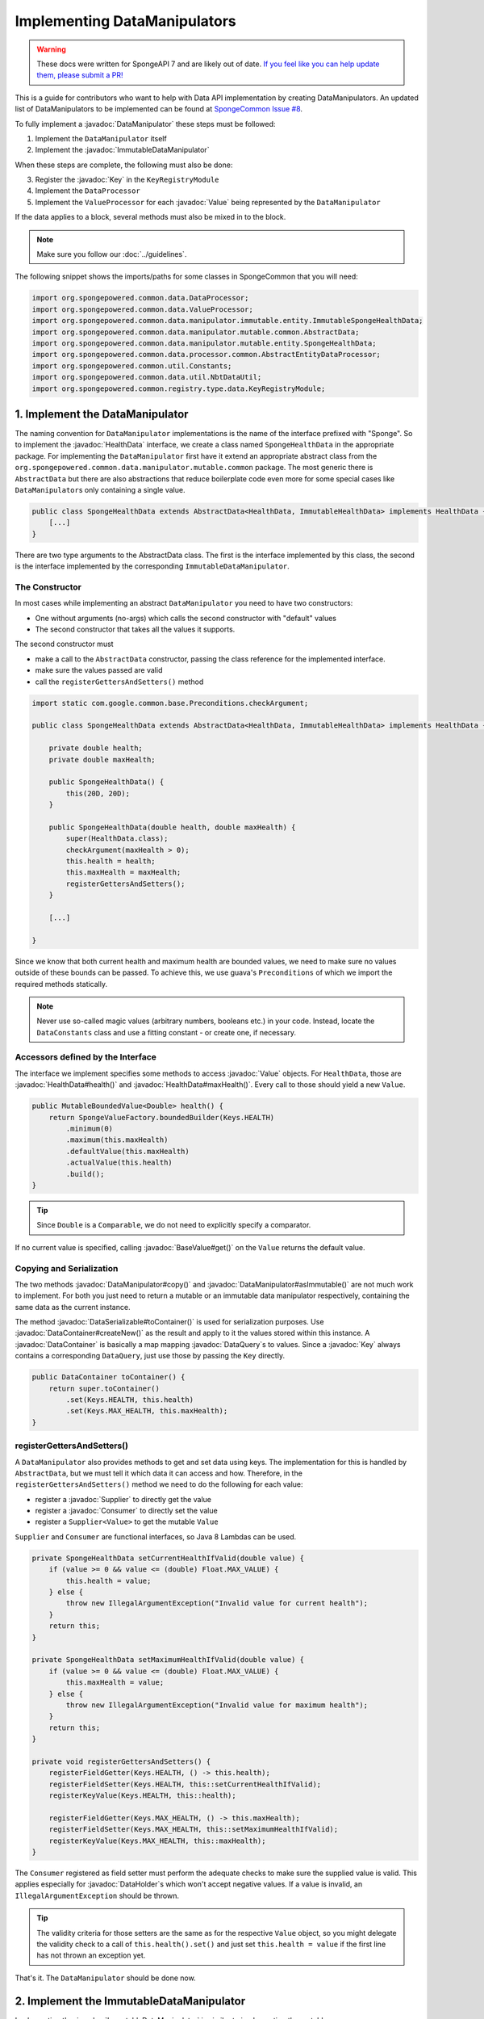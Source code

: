 =============================
Implementing DataManipulators
=============================

.. warning::
    These docs were written for SpongeAPI 7 and are likely out of date. 
    `If you feel like you can help update them, please submit a PR! <https://github.com/SpongePowered/SpongeDocs>`__

.. javadoc-import::

    java.util.function.Supplier
    java.util.function.Consumer
    org.spongepowered.api.data.DataContainer
    org.spongepowered.api.data.DataHolder
    org.spongepowered.api.data.DataSerializable
    org.spongepowered.api.data.DataTransactionResult
    org.spongepowered.api.data.DataTransactionResult.Builder
    org.spongepowered.api.data.DataQuery
    org.spongepowered.api.data.key.Key
    org.spongepowered.api.data.key.Key.Builder
    org.spongepowered.api.data.key.Keys
    org.spongepowered.api.data.manipulator.DataManipulator
    org.spongepowered.api.data.manipulator.ImmutableDataManipulator
    org.spongepowered.api.data.value.mutable.Value
    org.spongepowered.api.data.value.BaseValue
    org.spongepowered.api.data.manipulator.mutable.entity.HealthData
    org.spongepowered.api.item.inventory.ItemStack

This is a guide for contributors who want to help with Data API implementation by creating DataManipulators.
An updated list of DataManipulators to be implemented can be found at
`SpongeCommon Issue #8 <https://github.com/SpongePowered/SpongeCommon/issues/8>`_.

To fully implement a :javadoc:`DataManipulator` these steps must be followed:

1. Implement the ``DataManipulator`` itself
#. Implement the :javadoc:`ImmutableDataManipulator`

When these steps are complete, the following must also be done:

3. Register the :javadoc:`Key` in the ``KeyRegistryModule``
#. Implement the ``DataProcessor``
#. Implement the ``ValueProcessor`` for each :javadoc:`Value` being represented by the ``DataManipulator``

If the data applies to a block, several methods must also be mixed in to the block.

.. note::
    Make sure you follow our :doc:`../guidelines`.

The following snippet shows the imports/paths for some classes in SpongeCommon that you will need:

.. code-block:: java

    import org.spongepowered.common.data.DataProcessor;
    import org.spongepowered.common.data.ValueProcessor;
    import org.spongepowered.common.data.manipulator.immutable.entity.ImmutableSpongeHealthData;
    import org.spongepowered.common.data.manipulator.mutable.common.AbstractData;
    import org.spongepowered.common.data.manipulator.mutable.entity.SpongeHealthData;
    import org.spongepowered.common.data.processor.common.AbstractEntityDataProcessor;
    import org.spongepowered.common.util.Constants;
    import org.spongepowered.common.data.util.NbtDataUtil;
    import org.spongepowered.common.registry.type.data.KeyRegistryModule;
    

1. Implement the DataManipulator
================================

The naming convention for ``DataManipulator`` implementations is the name of the interface prefixed with "Sponge".
So to implement the :javadoc:`HealthData` interface, we create a class named ``SpongeHealthData`` in the appropriate package.
For implementing the ``DataManipulator`` first have it extend an appropriate abstract class from the
``org.spongepowered.common.data.manipulator.mutable.common`` package. The most generic there is ``AbstractData``
but there are also abstractions that reduce boilerplate code even more for some special cases like
``DataManipulator``\ s only containing a single value.

.. code-block:: java

    public class SpongeHealthData extends AbstractData<HealthData, ImmutableHealthData> implements HealthData {
        [...]
    }

There are two type arguments to the AbstractData class. The first is the interface implemented by this class, the
second is the interface implemented by the corresponding ``ImmutableDataManipulator``.

The Constructor
~~~~~~~~~~~~~~~

In most cases while implementing an abstract ``DataManipulator`` you need to have two constructors:

* One without arguments (no-args) which calls the second constructor with "default" values
* The second constructor that takes all the values it supports.

The second constructor must

* make a call to the ``AbstractData`` constructor, passing the class reference for the implemented interface.
* make sure the values passed are valid
* call the ``registerGettersAndSetters()`` method

.. code-block:: java

    import static com.google.common.base.Preconditions.checkArgument;
    
    public class SpongeHealthData extends AbstractData<HealthData, ImmutableHealthData> implements HealthData {

        private double health;
        private double maxHealth;

        public SpongeHealthData() {
            this(20D, 20D);
        }

        public SpongeHealthData(double health, double maxHealth) {
            super(HealthData.class);
            checkArgument(maxHealth > 0);
            this.health = health;
            this.maxHealth = maxHealth;
            registerGettersAndSetters();
        }

        [...]

    }

Since we know that both current health and maximum health are bounded values, we need to make sure no values
outside of these bounds can be passed. To achieve this, we use guava's ``Preconditions`` of which we import the
required methods statically.

.. note::

    Never use so-called magic values (arbitrary numbers, booleans etc.) in your code. Instead, locate the
    ``DataConstants`` class and use a fitting constant - or create one, if necessary.

Accessors defined by the Interface
~~~~~~~~~~~~~~~~~~~~~~~~~~~~~~~~~~

The interface we implement specifies some methods to access :javadoc:`Value` objects. For ``HealthData``, those are
:javadoc:`HealthData#health()` and :javadoc:`HealthData#maxHealth()`. Every call to those should yield a new ``Value``.

.. code-block:: java

    public MutableBoundedValue<Double> health() {
        return SpongeValueFactory.boundedBuilder(Keys.HEALTH)
            .minimum(0)
            .maximum(this.maxHealth)
            .defaultValue(this.maxHealth)
            .actualValue(this.health)
            .build();
    }

.. tip::

    Since ``Double`` is a ``Comparable``, we do not need to explicitly specify a comparator.

If no current value is specified, calling :javadoc:`BaseValue#get()` on the ``Value`` returns the default value.

Copying and Serialization
~~~~~~~~~~~~~~~~~~~~~~~~~

The two methods :javadoc:`DataManipulator#copy()` and :javadoc:`DataManipulator#asImmutable()` are not much work to
implement. For both you just need to return a mutable or an immutable data manipulator respectively, containing the same
data as the current instance.

The method :javadoc:`DataSerializable#toContainer()` is used for serialization purposes. Use
:javadoc:`DataContainer#createNew()` as the result and apply to it the values stored within this instance.
A :javadoc:`DataContainer` is basically a map mapping :javadoc:`DataQuery`\s to values. Since a :javadoc:`Key` always
contains a corresponding ``DataQuery``, just use those by passing the ``Key`` directly.

.. code-block:: java

    public DataContainer toContainer() {
        return super.toContainer()
            .set(Keys.HEALTH, this.health)
            .set(Keys.MAX_HEALTH, this.maxHealth);
    }

registerGettersAndSetters()
~~~~~~~~~~~~~~~~~~~~~~~~~~~

A ``DataManipulator`` also provides methods to get and set data using keys. The implementation for this is handled
by ``AbstractData``, but we must tell it which data it can access and how. Therefore, in the
``registerGettersAndSetters()`` method we need to do the following for each value:

* register a :javadoc:`Supplier` to directly get the value
* register a :javadoc:`Consumer` to directly set the value
* register a ``Supplier<Value>`` to get the mutable ``Value``

``Supplier`` and ``Consumer`` are functional interfaces, so Java 8 Lambdas can be used.

.. code-block:: java

    private SpongeHealthData setCurrentHealthIfValid(double value) {
        if (value >= 0 && value <= (double) Float.MAX_VALUE) {
            this.health = value;
        } else {
            throw new IllegalArgumentException("Invalid value for current health");
        }
        return this;
    }

    private SpongeHealthData setMaximumHealthIfValid(double value) {
        if (value >= 0 && value <= (double) Float.MAX_VALUE) {
            this.maxHealth = value;
        } else {
            throw new IllegalArgumentException("Invalid value for maximum health");
        }
        return this;
    }

    private void registerGettersAndSetters() {
        registerFieldGetter(Keys.HEALTH, () -> this.health);
        registerFieldSetter(Keys.HEALTH, this::setCurrentHealthIfValid);
        registerKeyValue(Keys.HEALTH, this::health);

        registerFieldGetter(Keys.MAX_HEALTH, () -> this.maxHealth);
        registerFieldSetter(Keys.MAX_HEALTH, this::setMaximumHealthIfValid);
        registerKeyValue(Keys.MAX_HEALTH, this::maxHealth);
    }

The ``Consumer`` registered as field setter must perform the adequate checks to make sure the supplied value is valid.
This applies especially for :javadoc:`DataHolder`\s which won't accept negative values. If a value is invalid, an
``IllegalArgumentException`` should be thrown.

.. tip::

    The validity criteria for those setters are the same as for the respective ``Value`` object, so you might delegate
    the validity check to a call of ``this.health().set()`` and just set ``this.health = value`` if the first
    line has not thrown an exception yet.

That's it. The ``DataManipulator`` should be done now.

2. Implement the ImmutableDataManipulator
=========================================

Implementing the :javadoc:`ImmutableDataManipulator` is similar to implementing the mutable one.

The only differences are:

* The class name is formed by prefixing the mutable ``DataManipulator``\ s name with ``ImmutableSponge``
* Inherit from ``ImmutableAbstractData`` instead
* Instead of ``registerGettersAndSetters()``, the method is called ``registerGetters()``

When creating ``ImmutableDataHolder``\ s or ``ImmutableValue``\ s, check if it makes sense to use the
``ImmutableDataCachingUtil``. For example, if you have ``WetData`` which contains nothing more than a boolean, it
is more feasible to retain only two cached instances of ``ImmutableWetData`` - one for each possible value. For
manipulators and values with many possible values (like ``SignData``) however, caching is proven to be too expensive.

.. tip::

    You should declare the fields of an ``ImmutableDataManipulator`` as ``final`` in order to
    prevent accidental changes.

3. Register the Key in the KeyRegistryModule
============================================

The next step is to register your :javadoc:`Key`\s to the :javadoc:`Keys`. To do so, locate the
``KeyRegistryModule`` class and find the ``registerDefaults()`` method.
There add a line to register (and create) your used keys.

.. code-block:: java

    import static org.spongepowered.api.data.DataQuery.of;

    this.register("health", Key.builder()
            .type(TypeTokens.BOUNDED_DOUBLE_VALUE_TOKEN)
            .id("health")
            .name("Health")
            .query(of("Health"))
            .build());
    this.register("max_health", Key.builder()
            .type(TypeTokens.BOUNDED_DOUBLE_VALUE_TOKEN)
            .id("max_health")
            .name("Max Health")
            .query(of("MaxHealth"))
            .build());


The ``register(Key)`` method registers your ``Key``\s for later use. The string used for the id should be the
corresponding constant name from the ``Keys`` utility class in lowercase. The ``Key`` itself is created by using the
:javadoc:`Key.Builder` provided by the :javadoc:`Key#builder()` method. You have to set a ``TypeToken``, an ``id``,
human readable ``name`` and a ``DataQuery``.
The ``DataQuery`` is used for serialization. It is created from the statically imported ``DataQuery.of()`` method
accepting a string. This string should also be the constant name, stripped of underscores and capitalization changed to
upper camel case.


4. Implement the DataProcessors
===============================

Next up is the ``DataProcessor``. A ``DataProcessor`` serves as a bridge between our ``DataManipulator`` and
Minecraft's objects. Whenever any data is requested from or offered to ``DataHolders`` that exist in Vanilla
Minecraft, those calls end up being delegated to a ``DataProcessor`` or a ``ValueProcessor``.

For your name, you should use the name of the ``DataManipulator`` interface and append ``Processor``. Thus, for
``HealthData`` we create a ``HealthDataProcessor``.

In order to reduce boilerplate code, the ``DataProcessor`` should inherit from the appropriate abstract class in
the ``org.spongepowered.common.data.processor.common`` package. Since health can only be present on certain
entities, we can make use of the ``AbstractEntityDataProcessor`` which is specifically targeted at ``Entities``
based on ``net.minecraft.entity.Entity``. ``AbstractEntitySingleDataProcessor`` would require less
implementation work, but cannot be used as ``HealthData`` contains more than just one value.

.. code-block:: java

    public class HealthDataProcessor
            extends AbstractEntityDataProcessor<EntityLivingBase, HealthData, ImmutableHealthData> {
    
        public HealthDataProcessor() {
            super(EntityLivingBase.class);
        }

        [...]

    }

Depending on which abstraction you use, the methods you have to implement may differ greatly, depending on how
much implementation work already could be done in the abstract class. Generally, the methods can be categorized.

.. tip::

    It is possible to create multiple ``DataProcessor``\s for the same data. If vastly different ``DataHolder``\s
    should be supported (for example both a ``TileEntity`` and a matching ``ItemStack``), it may be beneficial to
    create one processor for each type of ``DataHolder`` in order to make full use of the provided abstractions.
    Make sure you follow the package structure for items, tileentities and entities.

Validation Methods
~~~~~~~~~~~~~~~~~~

Always return a boolean value. If any of the ``supports(target)`` methods is called it should perform a general check if
the supplied target generally supports the kind of data handled by our ``DataProcessor``. Based on your level of
abstraction you might not have to implement it at all, if you have to just implement the most specific one, as the more
generic ones usually delegate to them.

For our ``HealthDataProcessor`` ``supports()`` is implemented by the ``AbstractEntityDataProcessor``. Per
default, it will return true if the supplied argument is an instance of the class specified when calling the
``super()`` constructor.

Instead, we are required to provide a ``doesDataExist()`` method. Since the abstraction does not know how to
obtain the data, it leaves this function to be implemented. As the name says, the method should check if the data
already exists on the supported target. For the ``HealthDataProcessor``, this always returns true, since every
living entity always has health.

.. code-block:: java

    @Override
    protected boolean doesDataExist(EntityLivingBase entity) {
        return true;
    }

Setter Methods
~~~~~~~~~~~~~~

A setter method receives a ``DataHolder`` of some sort and some data that should be applied to it, if possible.

The ``DataProcessor`` interface defines a ``set()`` method accepting a ``DataHolder`` and a ``DataManipulator``
which returns a ``DataTransactionResult``. Depending on the abstraction class used, some of the necessary
functionality might already be implemented.

In this case, the ``AbstractEntityDataProcessor`` takes care of most of it and just requires a method to set
some values to return ``true`` if it was successful and ``false`` if it was not. All checks if the
``DataHolder`` supports the ``Data`` is taken care of, the abstract class will just pass a Map mapping each
``Key`` from the ``DataManipulator`` to its value and then construct a ``DataTransactionResult`` depending on
whether the operation was successful or not.

.. code-block:: java

    @Override
    protected boolean set(EntityLivingBase entity, Map<Key<?>, Object> keyValues) {
        entity.getEntityAttribute(SharedMonsterAttributes.MAX_HEALTH)
                .setBaseValue(((Double) keyValues.get(Keys.MAX_HEALTH)).floatValue());
        float health = ((Double) keyValues.get(Keys.HEALTH)).floatValue();
        entity.setHealth(health);
        return true;
    }

.. tip::

    To understand :javadoc:`DataTransactionResult`\s, check the :doc:`corresponding docs page
    </plugin/data/transactions>` and refer to the :javadoc:`DataTransactionResult.Builder` docs to create one.

.. warning::

    Especially when working with :javadoc:`ItemStack`\s it is likely that you will need to deal with
    ``NBTTagCompound``\s directly. Many NBT keys are already defined as constants in the ``NbtDataUtil`` class.
    If your required key is not there, you need to add it in order to avoid 'magic values' in the code.

Removal Method
~~~~~~~~~~~~~~

The ``remove()`` method attempts to remove data from the ``DataHolder`` and returns a ``DataTransactionResult``.

Removal is not abstracted in any abstract ``DataProcessor`` as the abstractions have no way of knowing if the data
is always present on a compatible ``DataHolder`` (like ``WetData`` or ``HealthData``) or if it may or may not be present
(like ``LoreData``). If the data is always present, ``remove()`` must always fail. If it may or may not be present,
``remove()`` should remove it.

Since a living entity *always* has health, ``HealthData`` is always present and removal therefore not supported.
Therefore we just return :javadoc:`DataTransactionResult#failNoData()`.

.. code-block:: java

    @Override
    public DataTransactionResult remove(DataHolder dataHolder) {
        return DataTransactionResult.failNoData();
    }


Getter Methods
~~~~~~~~~~~~~~

Getter methods obtain data from a ``DataHolder`` and return an optional ``DataManipulator``. The
``DataProcessor`` interface specifies the methods ``from()`` and ``createFrom()``, the difference being that
``from()`` will return ``Optional.empty()`` if the data holder is compatible, but currently does not contain the
data, while ``createFrom()`` will provide a ``DataManipulator`` holding default values in that case.

Again, ``AbstractEntityDataProcessor`` will provide most of the implementation for this and only requires a
method to get the actual values present on the ``DataHolder``. This method is only called after ``supports()``
and ``doesDataExist()`` both returned true, which means it is run under the assumption that the data is present.

.. warning::

    If the data may not always exist on the target ``DataHolder``, e.g. if the ``remove()`` function may be successful
    (see above), it is imperative that you implement the ``doesDataExist()`` method so that it returns ``true``
    if the data is present and ``false`` if it is not.

.. code-block:: java

    @Override
    protected Map<Key<?>, ?> getValues(EntityLivingBase entity) {
        final double health = entity.getHealth();
        final double maxHealth = entity.getMaxHealth();
        return ImmutableMap.of(Keys.HEALTH, health, Keys.MAX_HEALTH, maxHealth);
    }

Filler Methods
~~~~~~~~~~~~~~

A filler method is different from a getter method in that it receives a ``DataManipulator`` to fill with values.
These values either come from a ``DataHolder`` or have to be deserialized from a ``DataContainer``. The method
returns ``Optional.empty()`` if the ``DataHolder`` is incompatible.

``AbstractEntityDataProcessor`` already handles filling from ``DataHolders`` by creating a ``DataManipulator``
from the holder and then merging it with the supplied manipulator, but the ``DataContainer`` deserialization it
cannot provide.

.. code-block:: java

    @Override
    public Optional<HealthData> fill(DataContainer container, HealthData healthData) {
        if (!container.contains(Keys.MAX_HEALTH.getQuery()) || !container.contains(Keys.HEALTH.getQuery())) {
            return Optional.empty();
        }
        healthData.set(Keys.MAX_HEALTH, getData(container, Keys.MAX_HEALTH));
        healthData.set(Keys.HEALTH, getData(container, Keys.HEALTH));
        return Optional.of(healthData);
    }

The ``fill()`` method is to return an ``Optional`` of the altered ``healthData``, if and only if all required data could
be obtained from the ``DataContainer``.

Other Methods
~~~~~~~~~~~~~

Depending on the abstract superclass used, some other methods may be required. For instance,
``AbstractEntityDataProcessor`` needs to create ``DataManipulator`` instances in various points. It can't do this
since it knows neither the implementation class nor the constructor to use. Therefore it utilizes an abstract
function that has to be provided by the final implementation. This does nothing more than create a
``DataManipulator`` with default data.

If you implemented your ``DataManipulator`` as recommended, you can just use the no-args constructor.

.. code-block:: java

    @Override
    protected HealthData createManipulator() {
        return new SpongeHealthData();
    }


5. Implement the ValueProcessors
================================

Not only a ``DataManipulator`` may be offered to a ``DataHolder``, but also a keyed ``Value`` on its own.
Therefore, you need to provide at least one ``ValueProcessor`` for every ``Key`` present in your
``DataManipulator``. A ``ValueProcessor`` is named after the constant name of its ``Key`` in the ``Keys`` class
in a fashion similar to its ``DataQuery``. The constant name is stripped of underscores, used in upper camel case
and then suffixed with ``ValueProcessor``.

A ``ValueProcessor`` should always inherit from ``AbstractSpongeValueProcessor``, which already will handle a
portion of the ``supports()`` checks based on the type of the ``DataHolder``. For ``Keys.HEALTH``, we'll create
and construct ``HealthValueProcessor`` as follows.

.. code-block:: java

    public class HealthValueProcessor
            extends AbstractSpongeValueProcessor<EntityLivingBase, Double, MutableBoundedValue<Double>> {
    
        public HealthValueProcessor() {
            super(EntityLivingBase.class, Keys.HEALTH);
        }

        [...]

    }

Now the ``AbstractSpongeValueProcessor`` will relieve us of the necessity to check if the value is supported.
It is assumed to be supported if the target ``ValueContainer`` is of the type ``EntityLivingBase``.

.. tip::

    For a more fine-grained control over what ``EntityLivingBase`` objects are supported, the
    ``supports(EntityLivingBase)`` method can be overridden.

Again, most work is done by the abstraction class. We just need to implement two helper methods for creating
a ``Value`` and its immutable counterpart and three methods to get, set and remove data.

.. code-block:: java

    @Override
    protected MutableBoundedValue<Double> constructValue(Double health) {
        return SpongeValueFactory.boundedBuilder(Keys.HEALTH)
            .minimum(0D)
            .maximum(((Float) Float.MAX_VALUE).doubleValue())
            .defaultValue(20D)
            .actualValue(health)
            .build();
    }

    @Override
    protected ImmutableBoundedValue<Double> constructImmutableValue(Double value) {
        return constructValue(value).asImmutable();
    }



.. code-block:: java

    @Override
    protected Optional<Double> getVal(EntityLivingBase container) {
        return Optional.of((double) container.getHealth());
    }

Since it is impossible for an ``EntityLivingBase`` to not have health, this method will never return
``Optional.empty()``.

.. code-block:: java

    @Override
    protected boolean set(EntityLivingBase container, Double value) {
        if (value >= 0 && value <= (double) Float.MAX_VALUE) {
            container.setHealth(value.floatValue());
            return true;
        }
        return false;
    }

The ``set()`` method will return a boolean value indicating whether the value could successfully be set.
This implementation will reject values outside of the bounds used in our value construction methods above.

.. code-block:: java

    @Override
    public DataTransactionResult removeFrom(ValueContainer<?> container) {
        return DataTransactionResult.failNoData();
    }

Since the data is guaranteed to be always present, attempts to remove it will just fail.

6. Register Processors
======================

In order for Sponge to be able to use our manipulators and processors, we need to register them. This is done in the 
``DataRegistrar`` class. In the ``setupSerialization()`` method there are two large blocks of registrations to which we
add our processors.

DataProcessors
~~~~~~~~~~~~~~

A ``DataProcessor`` is registered alongside the interface and implementation classes of the ``DataManipulator`` it
handles. For every pair of mutable / immutable ``DataManipulator``\ s at least one ``DataProcessor`` must be registered.

.. code-block:: java

    DataUtil.registerDataProcessorAndImpl(HealthData.class, SpongeHealthData.class,
            ImmutableHealthData.class, ImmutableSpongeHealthData.class,
            new HealthDataProcessor());


ValueProcessors
~~~~~~~~~~~~~~~

Value processors are registered at the bottom of the very same function. For each ``Key`` multiple processors
can be registered by subsequent calls of the ``registerValueProcessor()`` method.

.. code-block:: java

    DataUtil.registerValueProcessor(Keys.HEALTH, new HealthValueProcessor());
    DataUtil.registerValueProcessor(Keys.MAX_HEALTH, new MaxHealthValueProcessor());


Implementing Block Data
=======================

Block data is somewhat different from other types of data in that it is implemented by mixing in to the block itself.
There are several methods in ``org.spongepowered.mixin.core.block.MixinBlock`` that must be overridden to implement
data for blocks.

.. code-block:: java
    
    @Mixin(BlockHorizontal.class)
    public abstract class MixinBlockHorizontal extends MixinBlock {

        [...]

    }

``supports()`` should return ``true`` if either the ``ImmutableDataManipulator`` interface is assignable from the
``Class`` passed in as the argument, or the superclass supports it.

.. code-block:: java

    @Override
    public boolean supports(Class<? extends ImmutableDataManipulator<?, ?>> immutable) {
        return super.supports(immutable) || ImmutableDirectionalData.class.isAssignableFrom(immutable);
    }

``getStateWithData()`` should return a new ``BlockState`` with the data from the ``ImmutableDataManipulator`` applied
to it. If the manipulator is not directly supported, the method should delegate to the superclass.

.. code-block:: java

    @Override
    public Optional<BlockState> getStateWithData(IBlockState blockState, ImmutableDataManipulator<?, ?> manipulator) {
        if (manipulator instanceof ImmutableDirectionalData) {
            final Direction direction = ((ImmutableDirectionalData) manipulator).direction().get();
            final EnumFacing facing = DirectionResolver.getFor(direction);
            return Optional.of((BlockState) blockState.withProperty(BlockHorizontal.FACING, facing));
        }
        return super.getStateWithData(blockState, manipulator);
    }

``getStateWithValue()`` is the equivalent of ``getStateWithData()``, but works with single ``Key``\ s.

.. code-block:: java

    @Override
    public <E> Optional<BlockState> getStateWithValue(IBlockState blockState, Key<? extends BaseValue<E>> key, E value) {
        if (key.equals(Keys.DIRECTION)) {
            final Direction direction = (Direction) value;
            final EnumFacing facing = DirectionResolver.getFor(direction);
            return Optional.of((BlockState) blockState.withProperty(BlockHorizontal.FACING, facing));
        }
        return super.getStateWithValue(blockState, key, value);
    }

Finally, ``getManipulators()`` should return a list of all ``ImmutableDataManipulator``\ s the block supports, along with
the current values for the provided ``IBlockState``. It should include all ``ImmutableDataManipulator``\ s from the
superclass.

.. code-block:: java

    @Override
    public List<ImmutableDataManipulator<?, ?>> getManipulators(IBlockState blockState) {
        return ImmutableList.<ImmutableDataManipulator<?, ?>>builder()
                .addAll(super.getManipulators(blockState))
                .add(new ImmutableSpongeDirectionalData(DirectionResolver.getFor(blockState.getValue(BlockHorizontal.FACING))))
                .build();
    }


Further Information
===================

With ``Data`` being a rather abstract concept in Sponge, it is hard to give general directions on how to
acquire the needed data from the Minecraft classes itself. It may be helpful to take a look at already
implemented processors similar to the one you are working on to get a better understanding of how it should work.

If you are stuck or are unsure about certain aspects, go visit the ``#spongedev`` IRC channel,
the ``#dev`` channel on Discord, the forums, or open up an Issue on GitHub.
Be sure to check the `Data Processor Implementation Checklist <https://github.com/SpongePowered/SpongeCommon/issues/8>`_
for general contribution requirements.
